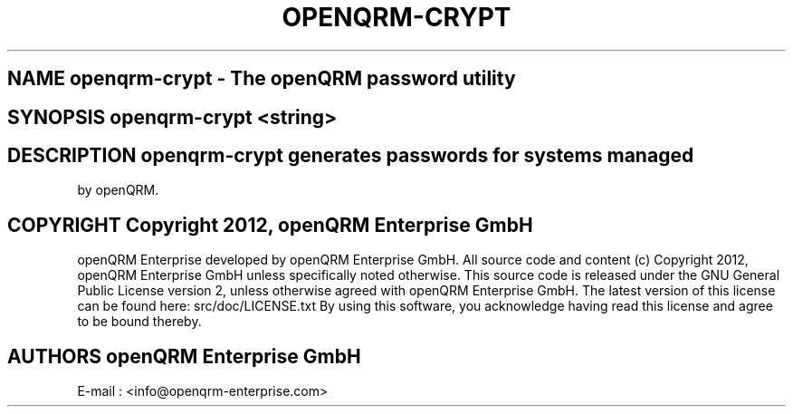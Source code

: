 .TH OPENQRM-CRYPT 1

.SH NAME openqrm-crypt \- The openQRM password utility

.SH SYNOPSIS openqrm-crypt <string>

.SH DESCRIPTION \fIopenqrm-crypt\fP generates passwords for systems managed
by openQRM.

.PP It was written for http://www.openqrm.org

.SH COPYRIGHT Copyright 2012, openQRM Enterprise GmbH

openQRM Enterprise developed by openQRM Enterprise GmbH.
All source code and content (c) Copyright 2012, openQRM Enterprise GmbH unless specifically noted otherwise.
This source code is released under the GNU General Public License version 2, unless otherwise agreed with openQRM Enterprise GmbH.
The latest version of this license can be found here: src/doc/LICENSE.txt
By using this software, you acknowledge having read this license and agree to be bound thereby.

.SH AUTHORS openQRM Enterprise GmbH
E-mail :  <info@openqrm-enterprise.com>
